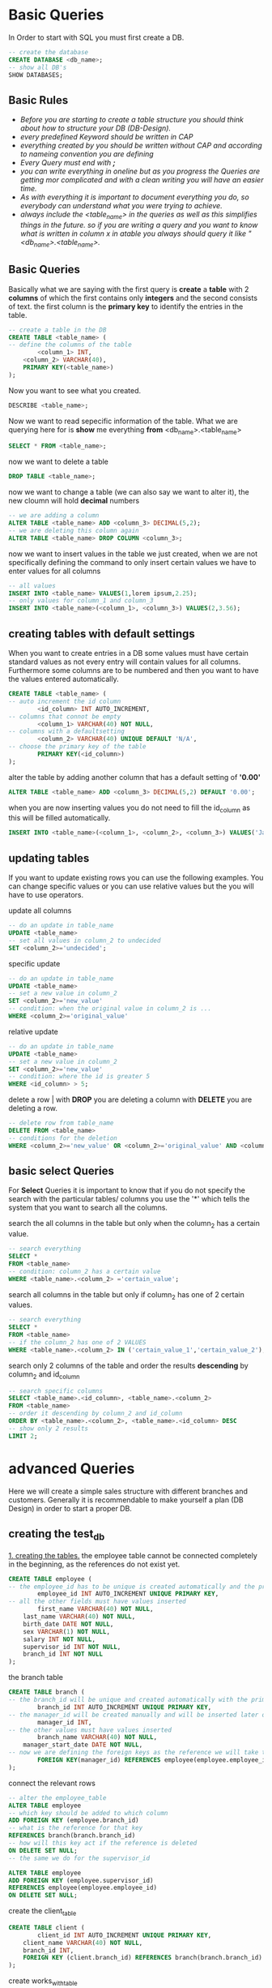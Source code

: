 #+STARTUP: overview
* Basic Queries
  In Order to start with SQL you must first create a DB. 
  #+BEGIN_SRC sql
  -- create the database
  CREATE DATABASE <db_name>;
  -- show all DB's
  SHOW DATABASES;
  #+END_SRC

** Basic Rules
   - /Before you are starting to create a table structure you should think about how to structure your DB (DB-Design)./
   - /every predefined Keyword should be written in CAP/
   - /everything created by you should be written without CAP and according to nameing convention you are defining/
   - /Every Query must end with *;*/
   - /you can write everything in oneline but as you progress the Queries are getting mor complicated and with a clean writing you will have an easier time./
   - /As with everything it is important to document everything you do, so everybody can understand what you were trying to achieve./
   - /always include the <table_name> in the queries as well as this simplifies things in the future. so if you are writing a query and you want to know what is written in column x in atable you always should query it like "<db_name>.<table_name>./

** Basic Queries
   Basically what we are saying with the first query is *create* a *table* with 2 *columns* of which the first contains only *integers* and the second consists of text. the first column is the *primary key* to identify the entries in the table.
   #+BEGIN_SRC sql
     -- create a table in the DB
     CREATE TABLE <table_name> (
     -- define the columns of the table
             <column_1> INT,
	     <column_2> VARCHAR(40),
	     PRIMARY KEY(<table_name>)
     );
   #+END_SRC

   Now you want to see what you created.
   #+BEGIN_SRC sql
   DESCRIBE <table_name>;
   #+END_SRC

   Now we want to read sepecific information of the table. What we are querying here for is *show* me everything *from* <db_name>.<table_name>  
   #+BEGIN_SRC sql
     SELECT * FROM <table_name>;
   #+END_SRC

   now we want to delete a table
   #+BEGIN_SRC sql
   DROP TABLE <table_name>;
   #+END_SRC

   now we want to change a table (we can also say we want to alter it), the new cloumn will hold *decimal* numbers
   #+BEGIN_SRC sql
   -- we are adding a column
   ALTER TABLE <table_name> ADD <column_3> DECIMAL(5,2);
   -- we are deleting this column again
   ALTER TABLE <table_name> DROP COLUMN <column_3>;
   #+END_SRC

   now we want to insert values in the table we just created, when we are not specifically defining the command to only insert certain values we have to enter values for all columns
   #+BEGIN_SRC sql
   -- all values
   INSERT INTO <table_name> VALUES(1,lorem ipsum,2.25);
   -- only values for column_1 and column_3
   INSERT INTO <table_name>(<column_1>, <column_3>) VALUES(2,3.56);
   #+END_SRC

** creating tables with default settings
   When you want to create entries in a DB some values must have certain standard values as not every entry will contain values for all columns. Furthermore some columns are to be numbered and then you want to have the values entered automatically.
   #+BEGIN_SRC sql
   CREATE TABLE <table_name> (
   -- auto increment the id column
           <id_column> INT AUTO_INCREMENT,
   -- columns that connot be empty
           <column_1> VARCHAR(40) NOT NULL,
   -- columns with a defaultsetting
           <column_2> VARCHAR(40) UNIQUE DEFAULT 'N/A',
   -- choose the primary key of the table 
           PRIMARY KEY(<id_column>)
   );
   #+END_SRC

   alter the table by adding another column that has a default setting of *'0.00'*
   #+BEGIN_SRC sql
   ALTER TABLE <table_name> ADD <column_3> DECIMAL(5,2) DEFAULT '0.00';
   #+END_SRC

   when you are now inserting values you do not need to fill the id_column as this will be filled automatically.
   #+BEGIN_SRC sql
   INSERT INTO <table_name>(<column_1>, <column_2>, <column_3>) VALUES('Jack', 'Sport', '2.15');
   #+END_SRC

** updating tables
   If you want to update existing rows you can use the following examples. You can change specific values or you can use relative values but the you will have to use operators.

   update all columns 
   #+BEGIN_SRC sql
   -- do an update in table_name
   UPDATE <table_name>
   -- set all values in column_2 to undecided
   SET <column_2>='undecided';
   #+END_SRC

   specific update
   #+BEGIN_SRC sql
   -- do an update in table_name
   UPDATE <table_name>
   -- set a new value in column_2
   SET <column_2>='new_value'
   -- condition: when the original value in column_2 is ...
   WHERE <column_2>='original_value'
   #+END_SRC

   relative update
   #+BEGIN_SRC sql
   -- do an update in table_name
   UPDATE <table_name>
   -- set a new value in column_2
   SET <column_2>='new_value'
   -- condition: where the id is greater 5
   WHERE <id_column> > 5;
   #+END_SRC

   delete a row | with *DROP* you are deleting a column with *DELETE* you are deleting a row.
   #+BEGIN_SRC sql
   -- delete row from table_name
   DELETE FROM <table_name>
   -- conditions for the deletion
   WHERE <column_2>='new_value' OR <column_2>='original_value' AND <column_3> > 1;
   #+END_SRC

** basic select Queries
   For *Select* Queries it is important to know that if you do not specify the search with the particular tables/ columns you use the '*' which tells the system that you want to search all the columns. 
   
   search the all columns in the table but only when the column_2 has a certain value.
   #+BEGIN_SRC sql
   -- search everything
   SELECT *
   FROM <table_name>
   -- condition: column_2 has a certain value
   WHERE <table_name>.<column_2> ='certain_value';
   #+END_SRC

   search all columns in the table but only if column_2 has one of 2 certain values.
   #+BEGIN_SRC sql
   -- search everything
   SELECT * 
   FROM <table_name>
   -- if the column_2 has one of 2 VALUES
   WHERE <table_name>.<column_2> IN ('certain_value_1','certain_value_2');
   #+END_SRC

   search only 2 columns of the table and order the results *descending* by column_2 and id_column
   #+BEGIN_SRC sql
   -- search specific columns
   SELECT <table_name>.<id_column>, <table_name>.<column_2>
   FROM <table_name>
   -- order it descending by column_2 and id_column
   ORDER BY <table_name>.<column_2>, <table_name>.<id_column> DESC
   -- show only 2 results
   LIMIT 2;
   #+END_SRC

* advanced Queries
  Here we will create a simple sales structure with different branches and customers. Generally it is recommendable to make yourself a plan (DB Design) in order to start a proper DB.

** creating the test_db  

  _1. creating the tables._
  the employee table cannot be connected completely in the beginning, as the references do not exist yet.
  #+BEGIN_SRC sql
  CREATE TABLE employee (
  -- the employee_id has to be unique is created automatically and the primary key
          employee_id INT AUTO_INCREMENT UNIQUE PRIMARY KEY,
  -- all the other fields must have values inserted
          first_name VARCHAR(40) NOT NULL,
	  last_name VARCHAR(40) NOT NULL,
	  birth_date DATE NOT NULL, 
	  sex VARCHAR(1) NOT NULL,  
	  salary INT NOT NULL, 
	  supervisor_id INT NOT NULL, 
	  branch_id INT NOT NULL
  );
  #+END_SRC

  the branch table
  #+BEGIN_SRC sql
  CREATE TABLE branch (
  -- the branch_id will be unique and created automatically with the primary key
          branch_id INT AUTO_INCREMENT UNIQUE PRIMARY KEY,
  -- the manager_id will be created manually and will be inserted later on 
          manager_id INT,
  -- the other values must have values inserted
          branch_name VARCHAR(40) NOT NULL,
	  manager_start_date DATE NOT NULL,
  -- now we are defining the foreign keys as the reference we will take the employee_id from the employee_table and should the employee be deleted it will be set to NULL
          FOREIGN KEY(manager_id) REFERENCES employee(employee.employee_id) ON DELETE SET NULL
  );
  #+END_SRC

  connect the relevant rows
  #+BEGIN_SRC sql
  -- alter the employee_table
  ALTER TABLE employee
  -- which key should be added to which column
  ADD FOREIGN KEY (employee.branch_id)
  -- what is the reference for that key
  REFERENCES branch(branch.branch_id)
  -- how will this key act if the reference is deleted
  ON DELETE SET NULL;
  -- the same we do for the supervisor_id
  
  ALTER TABLE employee
  ADD FOREIGN KEY (employee.supervisor_id)
  REFERENCES employee(employee.employee_id)
  ON DELETE SET NULL;
  #+END_SRC

  create the client_table
  #+BEGIN_SRC sql
  CREATE TABLE client (
          client_id INT AUTO_INCREMENT UNIQUE PRIMARY KEY,
	  client_name VARCHAR(40) NOT NULL,
	  branch_id INT,
	  FOREIGN KEY (client.branch_id) REFERENCES branch(branch.branch_id) ON DELETE SET NULL
  );
  #+END_SRC

  create works_with_table
  #+BEGIN_SRC sql
  CREATE TABLE works_with (
          employee_id INT,
	  client_id INT,
	  total_sales INT NOT NULL,
	  PRIMARY KEY (works_with.employee_id, works_with.client_id),
	  FOREIGN KEY (works_with.employee_id) REFERENCES employee(employee.employee_id) ON DELETE CASCADE,
	  FOREIGN KEY (works_with.client_id) REFERENCES client(client.client_id) ON DELETE CASCADE
  );
  #+END_SRC

  create branch_supplier_table
  #+BEGIN_SRC sql
  CREATE TABLE branch_supplier (
          branch_id INT,
	  supplier_name VARCHAR(40),
	  supplier_type VARCHAR(40) NOT NULL,
	  PRIMARY KEY (branch_supplier.branch_id, branch_supplier.supplier_name),
	  FOREIGN KEY (branch_supplier.branch_id) REFERENCES branch(branch.branch_id) ON DELETE CASCADE
  );
  #+END_SRC

  _2. Insert values into the tables_

  #+BEGIN_SRC sql
  -- as we activated AUTO_INCREMENT we do not need to fill the first fields
  -- supervisor_id and branch_id must be set to null as no branch value exists yet
  INSERT INTO employee VALUES('David', 'Wallace', '1967-11-17','m', 250000, NULL, NULL);

  -- branch entry is being created
  INSERT INTO branch VALUES('Corporate', '1', '2006-02-09');

  -- employee entry is being updated
  UPDATE employee
  SET branch_id=1
  WHERE employee_id=1;

  -- continue inserting
  INSERT INTO employee VALUES('Jan','Levinson', '1961-05-11','F', 110000, 1, 1);

  -- continue with the next branch
  INSERT INTO employee VALUES('Micheal','Scott', '1964-03-15','M', 75000, NULL, NULL);

  INSERT INTO branch VALUES('Scranton', 3, '1992-04-06');

  UPDATE employee 
  SET supervisor_id = 1, branch_id = 2
  WHERE employee_id = 3;

  INSERT INTO employee VALUES('Angela','Martin', '1971-06-25','F', 63000, 3, 2);
  INSERT INTO employee VALUES('Kelly','Kapoor', '1980-02-05','F', 55000, 3, 2);
  INSERT INTO employee VALUES('Stanley','Hudson', '1958-02-19','M', 69000, 3, 2);

  -- finish with the last branch
  INSERT INTO employee VALUES('Josh','Porter', '1969-09-05','M', 78000, 1, NULL);

  INSERT INTO branch VALUES('Stamford', 7, '1998-02-13');

  UPDATE employee 
  SET branch_id = 3
  WHERE employee_id = 7;

  INSERT INTO employee VALUES('Andy','Bernard', '1973-07-22','M', 65000, 7, 3);
  INSERT INTO employee VALUES('Jim','Halpert', '1978-10-01','M', 71000, 7, 3);

  -- branch supplier 
  INSERT INTO branch_supplier VALUES(2, 'Hammer Mill', 'Paper');
  INSERT INTO branch_supplier VALUES(2, 'Uni-ball', 'Writing Utensils');
  INSERT INTO branch_supplier VALUES(3, 'Patriot Paper', 'Paper');
  INSERT INTO branch_supplier VALUES(2, 'J.T Forms & Labels', 'Custom Forms');
  INSERT INTO branch_supplier VALUES(3, 'Uni-ball', 'Writing Utensils');
  INSERT INTO branch_supplier VALUES(3, 'Hammer Mill', 'Paper');
  INSERT INTO branch_supplier VALUES(3, 'Stamford Labels', 'Custom Forms');

  -- client
  INSERT INTO client VALUES(400, 'Dunmore Highschool', 2);
  INSERT INTO client VALUES(401, 'Lackawana Country', 2);
  INSERT INTO client VALUES(402, 'FedEx', 3);
  INSERT INTO client VALUES(403, 'John Daly Law, LLC', 3);
  INSERT INTO client VALUES(404, 'Scranton Whitepages', 2);
  INSERT INTO client VALUES(405, 'Times Newspaper', 3);
  INSERT INTO client VALUES(406, 'FedEx', 2);

  -- works_with
  INSERT INTO works_with VALUES(6, 400, 55000);
  INSERT INTO works_with VALUES(3, 401, 267000);
  INSERT INTO works_with VALUES(9, 402, 22500);
  INSERT INTO works_with VALUES(8, 403, 5000);
  INSERT INTO works_with VALUES(9, 403, 12000);
  INSERT INTO works_with VALUES(6, 404, 33000);
  INSERT INTO works_with VALUES(8, 405, 26000);
  INSERT INTO works_with VALUES(3, 406, 15000);
  INSERT INTO works_with VALUES(6, 406, 130000);
  #+END_SRC

** extracting information of the created tables

  _1. basic SELECT Statements_
  
  #+BEGIN_SRC sql
  -- find all employee's
  SELECT *
  FROM employee;

  -- find all employee's ordered descending by salary
  SELECT * 
  FROM employee
  ORDER BY employee.salary DESC;

  -- find all employee's ordered by sex than name 
  SELECT * 
  FROM employee
  ORDER BY employee.sex, employee.first_name, employee.last_name;

  -- find the first employee's in the table
  SELECT * 
  FROM employee
  LIMIT 5;

  -- find the first and last name of all employee's
  SELECT employee.first_name, employee.last_name
  FROM employee;

  -- fine the forname and surname of all employee's
  SELECT employee.first_name AS forname , employee.last_name AS surname
  FROM employee;

  -- find out all the different genders
  SELECT DISTINCT employee.sex
  FROM employee;
  #+END_SRC

  _2. advanced SELECT Statements_
  
  #+BEGIN_SRC sql
  -- find the number of employee's
  SELECT COUNT(employee.employee_id)
  FROM employee;

  -- find the number of female employee's born after 1970
  SELECT COUNT(employee.employee_id)
  FROM employee
  WHERE sex = 'f' AND employee.birth_date > '1971-01-01';

  -- find the average of all employee's salaries
  SELECT AVG(employee.salary)
  FROM employee;

  -- find the sum of all employees salaries
  SELECT SUM(employee.salary)
  FROM employee;

  -- how many males and females are there
  SELECT COUNT(employee.sex), employee.sex
  FROM employee
  GROUP BY employee.sex;

  -- find the total sales of each sales man 
  SELECT SUM(works_with.total_sales), works_with.employee_id
  FROM works_with
  GROUP BY works_with.employee_id;

  -- find the total revenue by client
  SELECT SUM(works_with.total_sales), works_with.client_id
  FROM works_with
  GROUP BY works_with.client_id;
  #+END_SRC

  _3. advanced SELECT Statements | Wildcard_

  #+BEGIN_SRC sql
  -- "%" you query some with any number of characters
  -- "_" you query one character 
  
  -- find any client that are LLC | at the end of any entry must be 'LLC'
  SELECT * 
  FROM client
  WHERE client.client_name LIKE '%LLC';

  -- find any branch supplier who are in the label business | in any entry must be 'Label'
  SELECT * 
  FROM branch_supplier
  WHERE branch_supplier.supplier_name LIKE '% Label%';

  -- find any employee born in october | in the month portion of the birthdate the '10' must be there
  SELECT * 
  FROM employee
  WHERE employee.birth_date LIKE '____-10%';

  -- find any clients who might be schools | the term school must be found anywhere in the clientname
  SELECT * 
  FROM client
  WHERE client.client_name LIKE '%school%';
  #+END_SRC

  _4. advanced SELECT Statements | UNION_

  #+BEGIN_SRC sql
  -- use this in order to combine results from different tables

  -- find a list of employee and brand names
  SELECT employee.first_name
  FROM employee
  UNION
  SELECT branch.branch_name
  FROM branch
  UNION
  SELECT client.client_name
  FROM client;

  -- find a list of all clients and brnachsuppliers' names
  SELECT client.client_name, client.branch_id
  FROM client
  UNION
  SELECT branch_supplier.supplier_name, branch_supplier.branch_id
  FROM branch_supplier;

  -- find a list of all the money spend and earned by the company
  SELECT employee.salary
  FROM employee
  UNION
  SELECT works_with.total_sales
  FROM works_with;
  #+END_SRC

  _5. advanced SELECT Statements | JOIN_

  #+BEGIN_SRC sql
  -- find all branches and the names of their managers
  -- inner JOIN | returns matching values of both tables
  SELECT employee.employee_id, employee.first_name, employee.last_name, branch.branch_name
  FROM employee
  INNER JOIN branch
  ON employee.employee_id = branch.manager_id;

  -- left JOIN | returns all records of the left table 
  SELECT employee.employee_id, employee.first_name, employee.last_name, branch.branch_name
  FROM employee
  LEFT JOIN branch
  ON employee.employee_id = branch.manager_id;

  -- right JOIN | returns all records of the right table 
  SELECT employee.employee_id, employee.first_name, employee.last_name, branch.branch_name
  FROM employee
  RIGHT JOIN branch
  ON employee.employee_id = branch.manager_id;

  -- outer JOIN | returns values where there's a match in the left or right table 
  -- This is not supported by all SQL languages
  SELECT employee.employee_id, employee.first_name, employee.last_name, branch.branch_name
  FROM employee
  OUTER JOIN branch
  ON employee.employee_id = branch.manager_id
  WHERE employee.employee_id = branch.branch_id;
  #+END_SRC

  _6. basic NESTED QUERY_
  
  #+BEGIN_SRC sql
  -- find the names of all employee's who have sold over 30,000 to a single client
  SELECT employee.first_name, employee.last_name
  FROM employee
  WHERE employee.employee_id IN (
            SELECT works_with.employee_id
	    FROM works_with
	    WHERE works_with.total_sales > 30000
  );
  
  -- find all clients who are handled by the branch that Micheal Scott manages | assume you Micheals ID
  SELECT client.client_name
  FROM client
  WHERE client.branch_id = (
           SELECT branch.branch_id
	   FROM branch
	   WHERE branch.manager_id = 3
	   LIMIT 1
  );
  #+END_SRC

  _7. basic DELETE_

  #+BEGIN_SRC sql
  -- delete set NULL | sets the values to 0 in the referential tables
  DELETE FROM employee
  WHERE employee.employee_id = 3;

  -- Test
  SELECT * 
  FROM branch;

  -- delete set cascade | allows to delete values from the parent table as soon as the child table is deleted
  DELETE FROM branch
  WHERE branch.branch_id = 2;

  Test
  SELECT * 
  FROM branch_supplier;
  #+END_SRC

  _8. basic TRIGGER_
  This is very good to log what is been happening to the DB.

  #+BEGIN_SRC sql
  -- create a table for logging
  CREATE TABLE trigger_test (
         message VARCHAR(100)
  );

  -- create the TRIGGER in Terminal
  DELIMETER $$
  CREATE 
         TRIGGER my_trigger BEFORE INSERT 
	 ON employee
	 FOR EACH ROW BEGIN 
	          INSERT INTO trigger_test VALUES('added new employee');
         END$$
  DELIMETER ;

  -- create a specific row via TRIGGER in Terminal
  DELIMITER $$
  CREATE 
	TRIGGER my_trigger BEFORE INSERT 
	ON employee
	FOR EACH ROW BEGIN 
		INSERT INTO trigger_test VALUES(NEW.first_name);
	END$$
  DELIMITER ;

  -- if | then via TRIGGER in Terminal
  DELIMITER $$
  CREATE 
	Trigger my_trigger BEFORE INSERT 
	ON employee
	FOR EACH ROW BEGIN 
		IF NEW.sex = 'M' THEN 
			INSERT INTO trigger_test VALUES('added male employee');
		ELSEIF NEW.sex = 'F' THEN
			INSERT INTO trigger_test VALUES('added female');
		ELSE
			INSERT INTO trigger_test VALUES('added other employee');
		END IF;
	END$$
  DELIMITER ;

  -- can be done before, after and for insert, delete, update
  #+END_SRC
